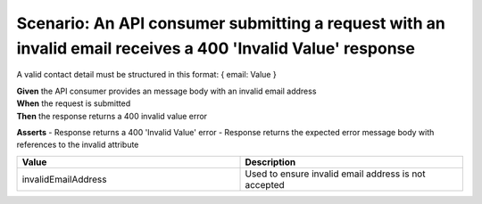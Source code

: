 Scenario: An API consumer submitting a request with an invalid email receives a 400 'Invalid Value' response
======================================================================================================================

A valid contact detail must be structured in this format: { email: Value }

| **Given** the API consumer provides an message body with an invalid email address
| **When** the request is submitted
| **Then** the response returns a 400 invalid value error

**Asserts**
- Response returns a 400 'Invalid Value' error
- Response returns the expected error message body with references to the invalid attribute

.. list-table::
    :widths: 50 50
    :header-rows: 1

    * - Value
      - Description
    * - invalidEmailAddress
      - Used to ensure invalid email address is not accepted

